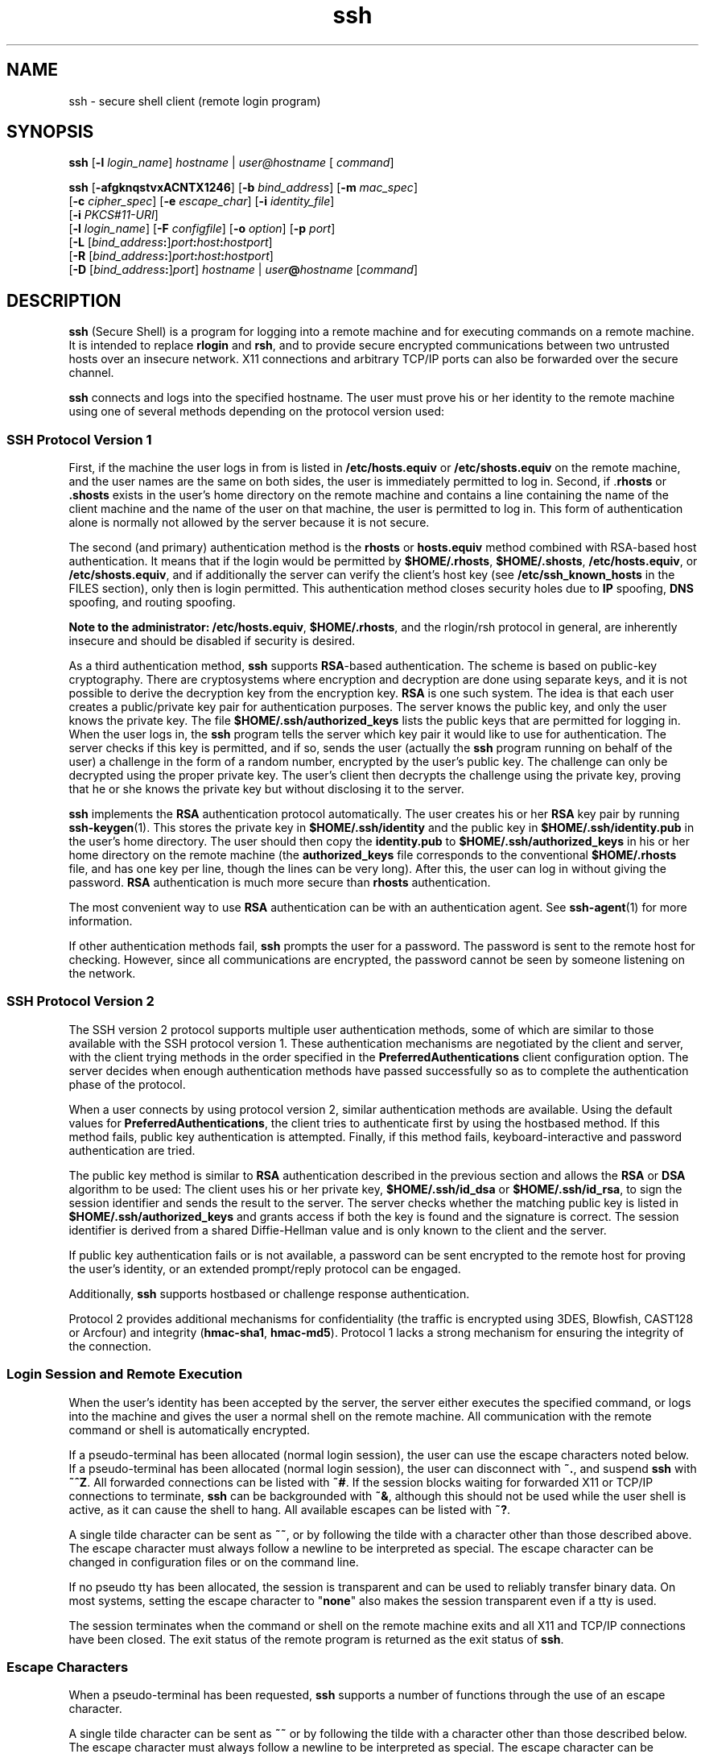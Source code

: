 '\" te
.\" To view license terms, attribution, and copyright for OpenSSH, the default path is /var/sadm/pkg/SUNWsshdr/install/copyright. If the Solaris operating environment has been installed anywhere other than the default, modify the specified path to access the file at the installed location.
.\" Portions Copyright (c) 2009, 2011, Oracle and/or its affiliates. All rights reserved.
.TH ssh 1 "5 Jan 2010" "SunOS 5.11" "User Commands"
.SH NAME
ssh \- secure shell client (remote login program)
.SH SYNOPSIS
.LP
.nf
\fBssh\fR [\fB-l\fR \fIlogin_name\fR] \fIhostname\fR | \fIuser@hostname\fR [ \fIcommand\fR]
.fi

.LP
.nf
\fBssh\fR [\fB-afgknqstvxACNTX1246\fR] [\fB-b\fR \fIbind_address\fR] [\fB-m\fR \fImac_spec\fR] 
     [\fB-c\fR \fIcipher_spec\fR] [\fB-e\fR \fIescape_char\fR] [\fB-i\fR \fIidentity_file\fR] 
     [\fB-i\fR \fIPKCS#11-URI\fR]
     [\fB-l\fR \fIlogin_name\fR] [\fB-F\fR \fIconfigfile\fR] [\fB-o\fR \fIoption\fR] [\fB-p\fR \fIport\fR] 
     [\fB-L\fR [\fIbind_address\fR\fB:\fR]\fIport\fR\fB:\fR\fIhost\fR\fB:\fR\fIhostport\fR]
     [\fB-R\fR [\fIbind_address\fR\fB:\fR]\fIport\fR\fB:\fR\fIhost\fR\fB:\fR\fIhostport\fR]
     [\fB-D\fR [\fIbind_address\fR\fB:\fR]\fIport\fR] \fIhostname\fR | \fIuser\fR\fB@\fR\fIhostname\fR [\fIcommand\fR]
.fi

.SH DESCRIPTION
.sp
.LP
\fBssh\fR (Secure Shell) is a program for logging into a remote machine and for executing commands on a remote machine. It is intended to replace \fBrlogin\fR and \fBrsh\fR, and to provide secure encrypted communications between two untrusted hosts over an insecure network. X11 connections and arbitrary TCP/IP ports can also be forwarded over the secure channel.
.sp
.LP
\fBssh\fR connects and logs into the specified hostname. The user must prove his or her identity to the remote machine using one of several methods depending on the protocol version used:
.SS "SSH Protocol Version 1"
.sp
.LP
First, if the machine the user logs in from is listed in \fB/etc/hosts.equiv\fR or \fB/etc/shosts.equiv\fR on the remote machine, and the user names are the same on both sides, the user is immediately permitted to log in. Second, if .\fBrhosts\fR or \fB\&.shosts\fR exists in the user's home directory on the remote machine and contains a line containing the name of the client machine and the name of the user on that machine, the user is permitted to log in. This form of authentication alone is normally not allowed by the server because it is not secure.
.sp
.LP
The second (and primary) authentication method is the \fBrhosts\fR or \fBhosts.equiv\fR method combined with RSA-based host authentication. It means that if the login would be permitted by \fB$HOME/.rhosts\fR, \fB$HOME/.shosts\fR, \fB/etc/hosts.equiv\fR, or \fB/etc/shosts.equiv\fR, and if additionally the server can verify the client's host key (see \fB/etc/ssh_known_hosts\fR in the FILES section), only then is login permitted. This authentication method closes security holes due to \fBIP\fR spoofing, \fBDNS\fR spoofing, and routing spoofing.
.sp
.LP
\fBNote to the administrator:\fR \fB/etc/hosts.equiv\fR, \fB$HOME/.rhosts\fR, and the rlogin/rsh protocol in general, are inherently insecure and should be disabled if security is desired.
.sp
.LP
As a third authentication method, \fBssh\fR supports \fBRSA\fR-based authentication. The scheme is based on public-key cryptography. There are cryptosystems where encryption and decryption are done using separate keys, and it is not possible to derive the decryption key from the encryption key. \fBRSA\fR is one such system. The idea is that each user creates a public/private key pair for authentication purposes. The server knows the public key, and only the user knows the private key. The file \fB$HOME/.ssh/authorized_keys\fR lists the public keys that are permitted for logging in. When the user logs in, the \fBssh\fR program tells the server which key pair it would like to use for authentication. The server checks if this key is permitted, and if so, sends the user (actually the \fBssh\fR program running on behalf of the user) a challenge in the form of a random number, encrypted by the user's public key. The challenge can only be decrypted using the proper private key. The user's client then decrypts the challenge using the private key, proving that he or she knows the private key but without disclosing it to the server.
.sp
.LP
\fBssh\fR implements the \fBRSA\fR authentication protocol automatically. The user creates his or her \fBRSA\fR key pair by running \fBssh-keygen\fR(1). This stores the private key in \fB$HOME/.ssh/identity\fR and the public key in \fB$HOME/.ssh/identity.pub\fR in the user's home directory. The user should then copy the \fBidentity.pub\fR to \fB$HOME/.ssh/authorized_keys\fR in his or her home directory on the remote machine (the \fBauthorized_keys\fR file corresponds to the conventional \fB$HOME/.rhosts\fR file, and has one key per line, though the lines can be very long). After this, the user can log in without giving the password. \fBRSA\fR authentication is much more secure than \fBrhosts\fR authentication.
.sp
.LP
The most convenient way to use \fBRSA\fR authentication can be with an authentication agent. See \fBssh-agent\fR(1) for more information.
.sp
.LP
If other authentication methods fail, \fBssh\fR prompts the user for a password. The password is sent to the remote host for checking. However, since all communications are encrypted, the password cannot be seen by someone listening on the network.
.SS "SSH Protocol Version 2"
.sp
.LP
The SSH version 2 protocol supports multiple user authentication methods, some of which are similar to those available with the SSH protocol version 1. These authentication mechanisms are negotiated by the client and server, with the client trying methods in the order specified in the \fBPreferredAuthentications\fR client configuration option. The server decides when enough authentication methods have passed successfully so as to complete the authentication phase of the protocol.
.sp
.LP
When a user connects by using protocol version 2, similar authentication methods are available. Using the default values for \fBPreferredAuthentications\fR, the client tries to authenticate first by using the hostbased method. If this method fails, public key authentication is attempted. Finally, if this method fails, keyboard-interactive and password authentication are tried.
.sp
.LP
The public key method is similar to \fBRSA\fR authentication described in the previous section and allows the \fBRSA\fR or \fBDSA\fR algorithm to be used: The client uses his or her private key, \fB$HOME/.ssh/id_dsa\fR or \fB$HOME/.ssh/id_rsa\fR, to sign the session identifier and sends the result to the server. The server checks whether the matching public key is listed in \fB$HOME/.ssh/authorized_keys\fR and grants access if both the key is found and the signature is correct. The session identifier is derived from a shared Diffie-Hellman value and is only known to the client and the server.
.sp
.LP
If public key authentication fails or is not available, a password can be sent encrypted to the remote host for proving the user's identity, or an extended prompt/reply protocol can be engaged.
.sp
.LP
Additionally, \fBssh\fR supports hostbased or challenge response authentication.
.sp
.LP
Protocol 2 provides additional mechanisms for confidentiality (the traffic is encrypted using 3DES, Blowfish, CAST128 or Arcfour) and integrity (\fBhmac-sha1\fR, \fBhmac-md5\fR). Protocol 1 lacks a strong mechanism for ensuring the integrity of the connection.
.SS "Login Session and Remote Execution"
.sp
.LP
When the user's identity has been accepted by the server, the server either executes the specified command, or logs into the machine and gives the user a normal shell on the remote machine. All communication with the remote command or shell is automatically encrypted.
.sp
.LP
If a pseudo-terminal has been allocated (normal login session), the user can use the escape characters noted below. If a pseudo-terminal has been allocated (normal login session), the user can disconnect with \fB~.\fR, and suspend \fBssh\fR with \fB~^Z\fR. All forwarded connections can be listed with \fB~#\fR. If the session blocks waiting for forwarded X11 or TCP/IP connections to terminate, \fBssh\fR can be backgrounded with \fB~&\fR, although this should not be used while the user shell is active, as it can cause the shell to hang. All available escapes can be listed with \fB~?\fR.
.sp
.LP
A single tilde character can be sent as \fB~~\fR, or by following the tilde with a character other than those described above. The escape character must always follow a newline to be interpreted as special. The escape character can be changed in configuration files or on the command line.
.sp
.LP
If no pseudo tty has been allocated, the session is transparent and can be used to reliably transfer binary data. On most systems, setting the escape character to "\fBnone\fR" also makes the session transparent even if a tty is used.
.sp
.LP
The session terminates when the command or shell on the remote machine exits and all X11 and TCP/IP connections have been closed. The exit status of the remote program is returned as the exit status of \fBssh\fR.
.SS "Escape Characters"
.sp
.LP
When a pseudo-terminal has been requested, \fBssh\fR supports a number of functions through the use of an escape character.
.sp
.LP
A single tilde character can be sent as \fB~~\fR or by following the tilde with a character other than those described below. The escape character must always follow a newline to be interpreted as special. The escape character can be changed in configuration files using the \fBEscapeChar\fR configuration directive or on the command line by the \fB-e\fR option.
.sp
.LP
The supported escapes, assuming the default \fB~\fR, are:
.sp
.ne 2
.mk
.na
\fB\fB~.\fR\fR
.ad
.RS 7n
.rt  
Disconnect.
.RE

.sp
.ne 2
.mk
.na
\fB\fB~^Z\fR\fR
.ad
.RS 7n
.rt  
Background \fBssh\fR.
.RE

.sp
.ne 2
.mk
.na
\fB\fB~#\fR\fR
.ad
.RS 7n
.rt  
List forwarded connections.
.RE

.sp
.ne 2
.mk
.na
\fB\fB~&\fR\fR
.ad
.RS 7n
.rt  
Background \fBssh\fR at logout when waiting for forwarded connection / X11 sessions to terminate.
.RE

.sp
.ne 2
.mk
.na
\fB\fB~?\fR\fR
.ad
.RS 7n
.rt  
Display a list of escape characters.
.RE

.sp
.ne 2
.mk
.na
\fB\fB~B\fR\fR
.ad
.RS 7n
.rt  
Send a break to the remote system. Only useful for SSH protocol version 2 and if the peer supports it.
.RE

.sp
.ne 2
.mk
.na
\fB\fB~C\fR\fR
.ad
.RS 7n
.rt  
Open command line. Only useful for adding port forwardings using the \fB-L\fR and \fB-R\fR options).
.RE

.sp
.ne 2
.mk
.na
\fB\fB~R\fR\fR
.ad
.RS 7n
.rt  
Request rekeying of the connection. Only useful for SSH protocol version 2 and if the peer supports it.
.RE

.SS "X11 and TCP Forwarding"
.sp
.LP
If the \fBForwardX11\fR variable is set to ``\fByes\fR'' (or, see the description of the \fB-X\fR and \fB-x\fR options described later) and the user is using X11 (the \fBDISPLAY\fR environment variable is set), the connection to the X11 display is automatically forwarded to the remote side in such a way that any X11 programs started from the shell (or command) goes through the encrypted channel, and the connection to the real X server is made from the local machine. The user should not manually set \fBDISPLAY\fR. Forwarding of X11 connections can be configured on the command line or in configuration files.
.sp
.LP
The \fBDISPLAY\fR value set by \fBssh\fR points to the server machine, but with a display number greater than zero. This is normal behavior, because \fBssh\fR creates a "proxy" X11 server on the server machine for forwarding the connections over the encrypted channel.
.sp
.LP
\fBssh\fR also automatically sets up \fBXauthority\fR data on the server machine. For this purpose, it generates a random authorization cookie, store it in \fBXauthority\fR on the server, and verify that any forwarded connections carry this cookie and replace it by the real cookie when the connection is opened. The real authentication cookie is never sent to the server machine (and no cookies are sent in the plain).
.sp
.LP
If the \fBForwardAgent\fR variable is set to "\fByes\fR" (or, see the description of the \fB-A\fR and \fB-a\fR options described later) and the user is using an authentication agent, the connection to the agent is automatically forwarded to the remote side.
.sp
.LP
Forwarding of arbitrary TCP/IP connections over the secure channel can be specified either on the command line or in a configuration file. One possible application of TCP/IP forwarding is a secure connection to an electronic purse. Another possible application is firewall traversal.
.SS "Server Authentication"
.sp
.LP
\fBssh\fR automatically maintains and checks a database containing identifications for all hosts it has ever been used with. Host keys are stored in \fB$HOME/.ssh/known_hosts\fR in the user's home directory. Additionally, the file \fB/etc/ssh_known_hosts\fR is automatically checked for known hosts. The behavior of \fBssh\fR with respect to unknown host keys is controlled by the \fBStrictHostKeyChecking\fR parameter. If a host's identification ever changes, \fBssh\fR warns about this and disables password authentication to prevent a trojan horse from getting the user's password. Another purpose of this mechanism is to prevent attacks by intermediaries which could otherwise be used to circumvent the encryption. The \fBStrictHostKeyChecking\fR option can be used to prevent logins to machines whose host key is not known or has changed.
.sp
.LP
However, when using key exchange protected by GSS-API, the server can advertise a host key. The client automatically adds this host key to its known hosts file, \fB$HOME/.ssh/known_hosts\fR, regardless of the setting of the \fBStrictHostKeyChecking\fR option, unless the advertised host key collides with an existing known hosts entry.
.sp
.LP
When the user's GSS-API credentials expire, the client continues to be able to rekey the session using the server's public host key to protect the key exchanges.
.SS "GSS-API User and Server Authentication"
.sp
.LP
\fBssh\fR uses the user's GSS-API credentials to authenticate the client to the server wherever possible, if \fBGssKeyEx\fR and/or \fBGssAuthentication\fR are set.
.sp
.LP
With \fBGssKeyEx\fR, one can have an SSHv2 server that has no host public keys, so that only \fBGssKeyEx\fR can be used. With such servers, rekeying fails if the client's credentials are expired.
.sp
.LP
GSS-API user authentication has the disadvantage that it does not obviate the need for SSH host keys, but its failure does not impact rekeying. \fBssh\fR can try other authentication methods (such as public key, password, and so on) if GSS-API authentication fails.
.sp
.LP
Delegation of GSS-API credentials can be quite useful, but is not without danger. As with passwords, users should not delegate GSS credentials to untrusted servers, since a compromised server can use a user's delegated GSS credentials to impersonate the user.
.sp
.LP
GSS-API user authorization is covered in \fBgss_auth_rules\fR(5).
.sp
.LP
Rekeying can be used to redelegate credentials when \fBGssKeyEx\fR is "\fByes\fR". (See \fB~R\fR under \fBEscape Characters\fR above.)
.SH OPTIONS
.sp
.LP
The following options are supported:
.sp
.ne 2
.mk
.na
\fB\fB-1\fR\fR
.ad
.sp .6
.RS 4n
Forces \fBssh\fR to try protocol version 1 only.
.RE

.sp
.ne 2
.mk
.na
\fB\fB-2\fR\fR
.ad
.sp .6
.RS 4n
Forces \fBssh\fR to try protocol version 2 only.
.RE

.sp
.ne 2
.mk
.na
\fB\fB-4\fR\fR
.ad
.sp .6
.RS 4n
Forces \fBssh\fR to use IPv4 addresses only.
.RE

.sp
.ne 2
.mk
.na
\fB\fB-6\fR\fR
.ad
.sp .6
.RS 4n
Forces \fBssh\fR to use IPv6 addresses only.
.RE

.sp
.ne 2
.mk
.na
\fB\fB-a\fR\fR
.ad
.sp .6
.RS 4n
Disables forwarding of the authentication agent connection.
.RE

.sp
.ne 2
.mk
.na
\fB\fB-A\fR\fR
.ad
.sp .6
.RS 4n
Enables forwarding of the authentication agent connection. This can also be specified on a per-host basis in a configuration file.
.sp
Agent forwarding should be enabled with caution. Users with the ability to bypass file permissions on the remote host (for the agent's UNIX-domain socket) can access the local agent through the forwarded connection. An attacker cannot obtain key material from the agent. However, the attacker can perform operations on the keys that enable the attacker to authenticate using the identities loaded into the agent.
.RE

.sp
.ne 2
.mk
.na
\fB\fB-b\fR \fIbind_address\fR\fR
.ad
.sp .6
.RS 4n
Specifies the interface to transmit from on machines with multiple interfaces or aliased addresses.
.RE

.sp
.ne 2
.mk
.na
\fB\fB-c\fR \fIcipher_spec\fR\fR
.ad
.sp .6
.RS 4n
Selects the cipher specification for encrypting the session. 
.sp
For protocol version 1, \fIcipher_spec\fR is a single cipher. See the \fBCipher\fR option in \fBssh_config\fR(4) for more information. 
.sp
For protocol version 2, \fIcipher_spec\fR is a comma-separated list of ciphers listed in order of preference. See the \fICiphers\fR option in \fBssh_config\fR(4) for more information.
.RE

.sp
.ne 2
.mk
.na
\fB\fB-C\fR\fR
.ad
.sp .6
.RS 4n
Requests compression of all data (including stdin, stdout, stderr, and data for forwarded X11 and TCP/IP connections). The compression algorithm is the same used by \fBgzip\fR(1). The \fBgzip\fR man page is available in the \fBSUNWsfman\fR package. The "level" can be controlled by the \fBCompressionLevel\fR option (see \fBssh_config\fR(4)). Compression is desirable on modem lines and other slow connections, but only slows down things on fast networks. The default value can be set on a host-by-host basis in the configuration files. See the \fBCompression\fR option in \fBssh_config\fR(4).
.RE

.sp
.ne 2
.mk
.na
\fB\fB-D\fR [\fIbind_address\fR\fB:\fR]\fIport\fR\fR
.ad
.sp .6
.RS 4n
Specifies a local \fBdynamic\fR application-level port forwarding. This works by allocating a socket to listen to port on the local side, optionally bound to the specified \fIbind_address\fR. Whenever a connection is made to this port, the connection is forwarded over the secure channel. The application protocol is then used to determine where to connect to from the remote machine. Currently, the \fBSOCKS4\fR and \fBSOCKS5\fR protocols are supported and \fBssh\fR acts as a SOCKS server. Only a user with enough privileges can forward privileged ports. Dynamic port forwardings can also be specified in the configuration file.
.sp
IPv6 addresses can be specified with an alternative syntax: \fB[\fR\fIbind_address\fR\fB/]\fR\fIport\fR or by enclosing the address in square brackets. By default, the local port is bound in accordance with the \fBGatewayPorts\fR setting. However, an explicit \fIbind_address\fR can be used to bind the connection to a specific address. The \fIbind_address\fR of \fBlocalhost\fR indicates that the listening port be bound for local use only, while an empty address or \fB*\fR indicates that the port should be available from all interfaces.
.RE

.sp
.ne 2
.mk
.na
\fB\fB-e\fR \fIch\fR | ^\fIch\fR | none\fR
.ad
.sp .6
.RS 4n
Sets the escape character for sessions with a pty (default: `\fB~\fR'). The escape character is only recognized at the beginning of a line. The escape character followed by a dot (\fB\&.\fR) closes the connection. If followed by CTRL-z, the escape character suspends the connection. If followed by itself, the escape character sends itself once. Setting the character to \fBnone\fR disables any escapes and makes the session fully transparent.
.RE

.sp
.ne 2
.mk
.na
\fB\fB-f\fR\fR
.ad
.sp .6
.RS 4n
Requests \fBssh\fR to go to background just before command execution. This is useful if \fBssh\fR is going to ask for passwords or passphrases, but the user wants it in the background. This implies the \fB-n\fR option. The recommended way to start X11 programs at a remote site is with something like \fBssh\fR \fB-f\fR \fIhost\fR \fIxterm\fR.
.RE

.sp
.ne 2
.mk
.na
\fB\fB-F\fR \fIconfigfile\fR\fR
.ad
.sp .6
.RS 4n
Specifies an alternative per-user configuration file. If a configuration file is specified on the command line, the system-wide configuration file, \fB/etc/ssh_config\fR, is ignored. The default for the per-user configuration file is \fB$HOME/.ssh/config\fR.
.RE

.sp
.ne 2
.mk
.na
\fB\fB-g\fR\fR
.ad
.sp .6
.RS 4n
Allows remote hosts to connect to local forwarded ports.
.RE

.sp
.ne 2
.mk
.na
\fB\fB-i\fR \fIidentity_file\fR\fR
.ad
.sp .6
.RS 4n
Selects a file from which the identity (private key) for \fBRSA\fR or \fBDSA\fR authentication is read. The default is \fB$HOME/.ssh/identity\fR for protocol version 1, and \fB$HOME/.ssh/id_rsa\fR and \fB$HOME/.ssh/id_dsa\fR for protocol version 2. Identity files can also be specified on a per-host basis in the configuration file. It is possible to have multiple \fB-i\fR options (and multiple identities specified in configuration files).
.RE

.sp
.ne 2
.mk
.na
\fB\fB-I\fR \fIPKCS#11-URI\fR\fR
.ad
.sp .6
.RS 4n
Works with a certificate and a private key stored in the PKCS#11 token, instead of an identify file. See the \fBUsing X.509 Certificates\fR section in the \fBsshd\fR(1M) man page for details.
.RE

.sp
.ne 2
.mk
.na
\fB\fB-l\fR \fIlogin_name\fR\fR
.ad
.sp .6
.RS 4n
Specifies the user to log in as on the remote machine. This also can be specified on a per-host basis in the configuration file.
.RE

.sp
.ne 2
.mk
.na
\fB\fB-L\fR [\fIbind_address:\fR]\fIport\fR:\fIhost\fR:\fIhostport\fR\fR
.ad
.sp .6
.RS 4n
Specifies that the specified port on the local (client) host is to be forwarded to the specified host and port on the remote side. This works by allocating a socket to listen to the port on the local side, optionally bound to the specified \fIbind_address\fR. Then, whenever a connection is made to this port, the connection is forwarded over the secure channel and a connection is made to host port \fIhostport\fR from the remote machine. Port forwardings can also be specified in the configuration file. Only a user with enough privileges can forward privileged ports. IPv6 addresses can be specified with an alternative syntax: \fB[\fR\fIbind_address\fR\fB/]\fR\fIport\fR\fB/\fR\fIhost\fR\fB/\fR\fIhostport\fR or by enclosing the address in square brackets.
.sp
By default, the local port is bound in accordance with the \fBGatewayPorts\fR setting. However, an explicit \fIbind_address\fR can be used to bind the connection to a specific address. The \fIbind_address\fR of \fBlocalhost\fR indicates that the listening port be bound for local use only, while an empty address or \fB*\fR indicates that the port should be available from all interfaces.
.RE

.sp
.ne 2
.mk
.na
\fB\fB-m\fR \fImac_spec\fR\fR
.ad
.sp .6
.RS 4n
Additionally, for protocol version 2 a comma-separated list of \fBMAC\fR (message authentication code) algorithms can be specified in order of preference. See the MACs keyword for more information.
.RE

.sp
.ne 2
.mk
.na
\fB\fB-n\fR\fR
.ad
.sp .6
.RS 4n
Redirects \fBstdin\fR from \fB/dev/null\fR (actually, prevents reading from \fBstdin\fR). This must be used when \fBssh\fR is run in the background. A common trick is to use this to run X11 programs on a remote machine. For example,
.sp
.in +2
.nf
ssh -n shadows.cs.hut.fi emacs &
.fi
.in -2
.sp

starts an \fBemacs\fR on \fBshadows.cs.hut.fi\fR, and the X11 connection is automatically forwarded over an encrypted channel. The \fBssh\fR program is put in the background. This does not work if \fBssh\fR needs to ask for a password or passphrase. See also the \fB-f\fR option.
.RE

.sp
.ne 2
.mk
.na
\fB\fB-N\fR\fR
.ad
.sp .6
.RS 4n
Does not execute a remote command. This is useful if you just want to forward ports (protocol version 2 only).
.RE

.sp
.ne 2
.mk
.na
\fB\fB-o\fR \fIoption\fR\fR
.ad
.sp .6
.RS 4n
Can be used to give options in the format used in the configuration file. This is useful for specifying options for which there is no separate command-line flag. The option has the same format as a line in the configuration file.
.RE

.sp
.ne 2
.mk
.na
\fB\fB-p\fR \fIport\fR\fR
.ad
.sp .6
.RS 4n
Specifies the port to connect to on the remote host. This can be specified on a per-host basis in the configuration file.
.RE

.sp
.ne 2
.mk
.na
\fB\fB-P\fR\fR
.ad
.sp .6
.RS 4n
Obsoleted option. SSHv1 connections from privileged ports are not supported.
.RE

.sp
.ne 2
.mk
.na
\fB\fB-q\fR\fR
.ad
.sp .6
.RS 4n
Quiet mode. Causes all warning and diagnostic messages to be suppressed. Only fatal errors are displayed.
.RE

.sp
.ne 2
.mk
.na
\fB\fB-R\fR [\fIbind_address\fR:]\fIport\fR:\fIhost\fR:\fIhostport\fR\fR
.ad
.sp .6
.RS 4n
Specifies that the specified port on the remote (server) host is to be forwarded to the specified host and port on the local side. This works by allocating a socket to listen to the port on the remote side. Then, whenever a connection is made to this port, the connection is forwarded over the secure channel and a connection is made to host port \fIhostport\fR from the local machine. Port forwardings can also be specified in the configuration file. Privileged ports can be forwarded only when logging in on the remote machine as a user with enough privileges.
.sp
IPv6 addresses can be specified by enclosing the address in square braces or using an alternative syntax: \fB[\fR\fIbind_address\fR\fB/]\fR\fIhost\fR\fB/\fR\fIport\fR\fB/\fR\fIhostport\fR.
.sp
By default, the listening socket on the server is bound to the loopback interface only. This can be overridden by specifying a \fIbind_address\fR. An empty \fIbind_address\fR, or the address \fB*\fR, indicates that the remote socket should listen on all interfaces. Specifying a remote \fIbind_address\fR only succeeds if the server's \fBGatewayPorts\fR option is enabled. See \fBsshd_config\fR(4).
.RE

.sp
.ne 2
.mk
.na
\fB\fB-s\fR\fR
.ad
.sp .6
.RS 4n
Can be used to request invocation of a subsystem on the remote system. Subsystems are a feature of the SSH2 protocol which facilitate the use of SSH as a secure transport for other applications, for example, \fBsftp\fR. The subsystem is specified as the remote command.
.RE

.sp
.ne 2
.mk
.na
\fB\fB-t\fR\fR
.ad
.sp .6
.RS 4n
Forces pseudo-tty allocation. This can be used to execute arbitrary screen-based programs on a remote machine, which can be very useful, for example, when implementing menu services. Multiple \fB-t\fR options force allocation, even if \fBssh\fR has no local \fBtty\fR.
.RE

.sp
.ne 2
.mk
.na
\fB\fB-T\fR\fR
.ad
.sp .6
.RS 4n
Disables pseudo-tty allocation (protocol version 2 only).
.RE

.sp
.ne 2
.mk
.na
\fB\fB-v\fR\fR
.ad
.sp .6
.RS 4n
Verbose mode. Causes \fBssh\fR to print debugging messages about its progress. This is helpful in debugging connection, authentication, and configuration problems. Multiple \fB-v\fR options increase the verbosity. Maximum is 3.
.RE

.sp
.ne 2
.mk
.na
\fB\fB-x\fR\fR
.ad
.sp .6
.RS 4n
Disables X11 forwarding.
.RE

.sp
.ne 2
.mk
.na
\fB\fB-X\fR\fR
.ad
.sp .6
.RS 4n
Enables X11 forwarding. This can also be specified on a per-host basis in a configuration file.
.sp
X11 forwarding should be enabled with caution. Users with the ability to bypass file permissions on the remote host (for the user's X authorization database) can access the local X11 display through the forwarded connection. An attacker can then be able to perform activities such as keystroke monitoring.
.sp
For this reason, X11 forwarding might be subjected to X11 SECURITY extension restrictions. Refer to the \fBForwardX11Trusted\fR directive in \fBssh_config\fR(4) for more information.
.sp
If X11 forwarding is enabled, remote X11 clients is trusted by default. This means that they have full access to the original X11 display.
.RE

.SH ENVIRONMENT VARIABLES
.sp
.LP
\fBssh\fR normally sets the following environment variables:
.sp
.ne 2
.mk
.na
\fB\fBDISPLAY\fR\fR
.ad
.sp .6
.RS 4n
The \fBDISPLAY\fR variable must be set for X11 display forwarding to work. 
.RE

.sp
.ne 2
.mk
.na
\fB\fBSSH_ASKPASS\fR\fR
.ad
.sp .6
.RS 4n
If \fBssh\fR needs a passphrase, it reads the passphrase from the current terminal if it was run from a terminal. If \fBssh\fR does not have a terminal associated with it but \fBDISPLAY\fR and \fBSSH_ASKPASS\fR are set, it executes the program specified by \fBSSH_ASKPASS\fR and opens an X11 window to read the passphrase. This is particularly useful when calling \fBssh\fR from a .Xsession or related script. On some machines it might be necessary to redirect the input from \fB/dev/null\fR to make this work. The system is shipped with \fB/usr/lib/ssh/ssh-askpass\fR which is the default value for \fBSSH_ASKPASS\fR
.RE

.sp
.ne 2
.mk
.na
\fB\fBSSH_AUTH_SOCK\fR\fR
.ad
.sp .6
.RS 4n
Indicates the path of a unix-domain socket used to communicate with the agent.
.RE

.sp
.ne 2
.mk
.na
\fB\fBSSH_LANGS\fR\fR
.ad
.sp .6
.RS 4n
A comma-separated list of IETF language tags (see RFC3066) indicating the languages that the user can read and write. Used for negotiation of the locale on the server.
.RE

.sp
.ne 2
.mk
.na
\fB\fBLANG\fR, \fBLC_ALL\fR, \fBLC_COLLATE\fR, \fBLC_CTYPE\fR,\fR
.ad
.br
.na
\fB\fBLC_MESSAGES\fR, \fBLC_MONETARY\fR, \fBLC_NUMERIC\fR, \fBLC_TIME\fR\fR
.ad
.sp .6
.RS 4n
The values of these environment variables can be set in remote sessions according to the locale settings on the client side and availability of support for those locales on the server side. Environment Variable Passing (see \fIRFC 4254\fR) is used for passing them over to the server side. 
.RE

.sp
.LP
See the \fBENVIRONMENT VARIABLES\fR section in the \fBsshd\fR(1M) man page for more information on how locale setting can be further changed depending on server side configuration.
.SH EXIT STATUS
.sp
.LP
The status of the remote program is returned as the exit status of \fBssh\fR. \fB255\fR is returned if an error occurred at anytime during the \fBssh\fR connection, including the initial key exchange.
.SH FILES
.sp
.ne 2
.mk
.na
\fB\fB$HOME/.ssh/known_hosts\fR\fR
.ad
.RS 26n
.rt  
Records host keys for all hosts the user has logged into that are not in \fB/etc/ssh/ssh_known_hosts\fR. See \fBsshd\fR(1M).
.RE

.sp
.ne 2
.mk
.na
\fB\fB$HOME/.ssh/identity\fR\fR
.ad
.br
.na
\fB\fB$HOME/.ssh/id_dsa\fR\fR
.ad
.br
.na
\fB\fB$HOME/.ssh/id_ssa\fR\fR
.ad
.RS 26n
.rt  
Contains the authentication identity of the user. These files are for protocol 1 \fBRSA\fR, protocol 2 \fBDSA\fR, and protocol 2 \fBRSA\fR, respectively. These files contain sensitive data and should be readable by the user but not accessible by others (read/write/execute). \fBssh\fR ignores a private key file if it is accessible by others. It is possible to specify a passphrase when generating the key. The passphrase is used to encrypt the sensitive part of this file using \fB3DES\fR.
.RE

.sp
.ne 2
.mk
.na
\fB\fB/etc/ssh/sshrc\fR\fR
.ad
.RS 26n
.rt  
Commands in this file are executed by \fBssh\fR when the user logs in just before the user's shell or command is started. See \fBsshd\fR(1M) for more information.
.RE

.sp
.ne 2
.mk
.na
\fB\fB$HOME/.ssh/rc\fR\fR
.ad
.RS 26n
.rt  
Commands in this file are executed by \fBssh\fR when the user logs in just before the user's shell or command is started. See \fBsshd\fR(1M) for more information.
.RE

.sp
.ne 2
.mk
.na
\fB\fB$HOME/.ssh/environment\fR\fR
.ad
.RS 26n
.rt  
Contains additional definitions for environment variables. See ENVIRONMENT VARIABLES.
.RE

.SH ATTRIBUTES
.sp
.LP
See \fBattributes\fR(5) for descriptions of the following attributes:
.sp

.sp
.TS
tab() box;
cw(2.75i) |cw(2.75i) 
lw(2.75i) |lw(2.75i) 
.
ATTRIBUTE TYPEATTRIBUTE VALUE
_
Availabilitynetwork/ssh
_
Interface StabilitySee below.
.TE

.sp
.LP
The command line syntax is Committed. The remote locale selection through passing \fBLC_*\fR environment variables is Uncommitted.
.SH SEE ALSO
.sp
.LP
\fBrlogin\fR(1), \fBrsh\fR(1), \fBscp\fR(1), \fBssh-add\fR(1), \fBssh-agent\fR(1), \fBssh-keygen\fR(1), \fBssh-http-proxy-connect\fR(1), \fBssh-socks5-proxy-connect\fR(1), \fBtelnet\fR(1), \fBsshd\fR(1M), \fBssh_config\fR(4), \fBsshd_config\fR(4), \fBattributes\fR(5), \fBgss_auth_rules\fR(5), \fBkerberos\fR(5), \fBprivileges\fR(5)
.sp
.LP
\fIRFC 1928\fR
.sp
.LP
\fIRFC 4254\fR
